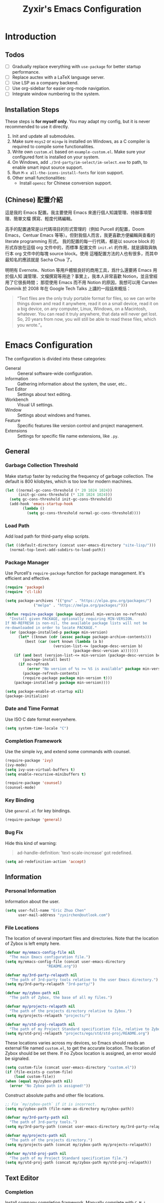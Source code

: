 # -*- org-edit-src-content-indentation: 0; -*-
#+TITLE: Zyxir's Emacs Configuration
#+STARTUP: content

* Introduction

** Todos

- [ ] Gradually replace everything with ~use-package~ for better startup performance.
- [ ] Replace auctex with a LaTeX language server.
- [ ] Use LSP as a company backend.
- [ ] Use org-sidebar for easier org-mode navigation.
- [ ] Integrate window numbering to the system.

** Installation Steps

These steps is **for myself only**. You may adapt my config, but it is never
recommended to use it directly.

1. Init and update all submodules.
2. Make sure ~msys2~ or ~mingw~ is installed on Windows, as a C compiler is
   required to compile some functionalities.
3. Write own =custom.el= based on =example-custom.el=. Make sure your configured
   font is installed on your system.
4. On Windows, add =./3rd-party/im-select/im-select.exe= to path, to enable
  smart input source support.
5. Run =M-x all-the-icons-install-fonts= for icon support.
6. Other small functionalities:
   - Install ~opencc~ for Chinese conversion support.

** (Chinese) 配置介紹

這是我的 Emacs 配置。我主要使用 Emacs 來進行個人知識管理、待辦事項管理、簡單文檔
撰寫、輕度代碼編輯。

高手的配置通常是以代碼項目的形式管理的（例如 Purcell 的配置，Doom Emacs，Centuar
Emacs 等等）。但對我個人而言，我更喜歡方便編輯與查看的 literate programming 形式。
我的配置的每一行代碼，都是以 source block 的形式存放在這個 org 文件中的，而標準
配置文件 ~init.el~ 的作用，就是讀取與執行本 org 文件中的每塊 source block。使用
這種配置方法的人也有很多，而其中最知名的應該就是 Sacha Chua 了。

明明有 Evernote、Notion 等用戶體驗良好的商用工具，爲什么還要將 Emacs 用於個人知
識管理、文檔撰寫等用途？事實上，我本人非常喜歡 Notion，並且曾經用了它很長時間；
那麼使用 Emacs 而不用 Notion 的原因，我想可以用 Carsten Dominik 於 2008 年在
Google Tech Talks 上講的一段話來概括：

#+begin_quote
“Text files are the only truly portable format for files, so we can write things
down and read it anywhere, read it on a small device, read it on a big device,
on any computer, Linux, Windows, on a Macintosh, whatever. You can read it truly
anywhere, that data will never get lost. So, 20 years from now, you will still
be able to read these files, which you wrote.”。
#+end_quote

* Emacs Configuration

The configuration is divided into these categories:

- General :: General software-wide configuration.
- Information :: Gathering information about the system, the user,
  etc..
- Text Editor :: Settings about text editing.
- Workbench :: Visual UI settings.
- Window :: Settings about windows and frames.
- Feature :: Specific features like version control and project
  management.
- Extensions :: Settings for specific file name extensions, like
  ~.py~.

** General

*** Garbage Collection Threshold

Make startup faster by reducing the frequency of garbage collection. The
default is 800 kilobytes, which is too low for modern machines.

#+begin_src emacs-lisp
(let ((normal-gc-cons-threshold (* 20 1024 1024))
      (init-gc-cons-threshold (* 128 1024 1024)))
  (setq gc-cons-threshold init-gc-cons-threshold)
  (add-hook 'emacs-startup-hook
	    (lambda ()
	      (setq gc-cons-threshold normal-gc-cons-threshold))))
#+end_src

*** Load Path


Add load path for third-party elisp scripts.

#+begin_src emacs-lisp
(let ((default-directory (concat user-emacs-directory "site-lisp/")))
  (normal-top-level-add-subdirs-to-load-path))
#+end_src

*** Package Manager

Use Purcell's ~require-package~ function for package management. It's
efficient and effective.

#+begin_src emacs-lisp
(require 'package)
(require 'cl-lib)

(setq package-archives '(("gnu" . "https://elpa.gnu.org/packages/")
			 ("melpa" . "https://melpa.org/packages/")))

(defun require-package (package &optional min-version no-refresh)
  "Install given PACKAGE, optionally requiring MIN-VERSION.
If NO-REFRESH is non-nil, the available package lists will not be
re-downloaded in order to locate PACKAGE."
  (or (package-installed-p package min-version)
      (let* ((known (cdr (assoc package package-archive-contents)))
	     (best (car (sort known (lambda (a b)
				      (version-list-<= (package-desc-version b)
						       (package-desc-version a)))))))
	(if (and best (version-list-<= min-version (package-desc-version best)))
	    (package-install best)
	  (if no-refresh
	      (error "No version of %s >= %S is available" package min-version)
	    (package-refresh-contents)
	    (require-package package min-version t)))
	(package-installed-p package min-version))))

(setq package-enable-at-startup nil)
(package-initialize)
#+end_src

*** Date and Time Format

Use ISO C date format everywhere.

#+begin_src emacs-lisp
(setq system-time-locale "C")
#+end_src

*** Completion Framework

Use the simple ivy, and extend some commands with counsel.

#+begin_src emacs-lisp
(require-package 'ivy)
(ivy-mode)
(setq ivy-use-virtual-buffers t)
(setq enable-recursive-minibuffers t)

(require-package 'counsel)
(counsel-mode)
#+end_src

*** Key Binding

Use ~general.el~ for key bindings.

#+begin_src emacs-lisp
(require-package 'general)
#+end_src

*** Bug Fix

Hide this kind of warning:

#+begin_quote
ad-handle-definition: 'text-scale-increase' got redefined.
#+end_quote

#+begin_src emacs-lisp
(setq ad-redefinition-action 'accept)
#+end_src

** Information

*** Personal Information

Information about the user.

#+begin_src emacs-lisp
(setq user-full-name "Eric Zhuo Chen"
      user-mail-address "zyxirchen@outlook.com")
#+end_src

*** File Locations

The location of several important files and directories. Note that the
location of Zybox is left empty here.

#+begin_src emacs-lisp
(defvar my/emacs-config-file nil
  "The main Emacs configuration file.")
(setq my/emacs-config-file (concat user-emacs-directory
				   "README.org"))

(defvar my/3rd-party-relapath nil
  "The path of 3rd-party tools relative to the user Emacs directory.")
(setq my/3rd-party-relapath "3rd-party/")

(defvar my/zybox-path nil
  "The path of Zybox, the base of all my files.")

(defvar my/projects-relapath nil
  "The path of the projects directory relative to Zybox.")
(setq my/projects-relapath "projects/")

(defvar my/std-proj-relapath nil
  "The path of my Project Standard specification file, relative to Zybox.")
(setq my/std-proj-relapath "projects/ego/std/std-proj/README.org")
#+end_src

These locations varies across my devices, so Emacs should reads an external
file named ~custom.el~, to get the accurate location. The location of Zybox
should be set there. If no Zybox location is assigned, an error would be
signaled.

#+begin_src emacs-lisp
(setq custom-file (concat user-emacs-directory "custom.el"))
(if (file-exists-p custom-file)
    (load custom-file))
(when (equal my/zybox-path nil)
  (error "No Zybox path is assigned!"))
#+end_src

Construct absolute paths and other file locations.

#+begin_src emacs-lisp
;; Fix `my/zybox-path` if it is incorrect.
(setq my/zybox-path (file-name-as-directory my/zybox-path))

(defvar my/3rd-party-path nil
  "The path of 3rd-party tools.")
(setq my/3rd-party-path (concat user-emacs-directory my/3rd-party-relapath))

(defvar my/projects-path nil
  "The path of the projects directory.")
(setq my/projects-path (concat my/zybox-path my/projects-relapath))

(defvar my/std-proj-path nil
  "The path of my Project Standard specification file.")
(setq my/std-proj-path (concat my/zybox-path my/std-proj-relapath))
#+end_src

** Text Editor

*** Completion

Install company completion framework. Manually complete with =C-M-i=, which is
originally ~complete-at-point~. In some modes, like matlab-mode, this key would
be overwritten.

#+begin_src emacs-lisp
(require-package 'company)
(add-hook 'prog-mode-hook
	  (lambda ()
	    (company-mode 1)
	    (general-define-key
	     :keymaps 'prog-mode-map
	     "C-M-i" 'company-complete)))
#+end_src

*** Camel Case Editing

Make Emacs aware of camel case.

#+begin_src emacs-lisp
(add-hook 'prog-mode-hook 'subword-mode)
#+end_src

*** Encoding

I used to set everything to UTF-8 simply by ~set-language-environment~, but that
broke things on Windows, especially on the Chinese version, as is described in
[[https://github.com/hick/emacs-chinese#ms-windows-%E7%8E%AF%E5%A2%83%E7%9A%84-utf-8-%E9%85%8D%E7%BD%AE][this page]]:

#+CAPTION: Windows 下 UTF-8 是「二等公民」
[[file:images/emacs-chinese-utf-8-side-effects.png]]

Now I configure things like this:

#+begin_src emacs-lisp
(set-language-environment "UTF-8")
(set-default-coding-systems 'utf-8)
(set-buffer-file-coding-system 'utf-8-unix)
(set-clipboard-coding-system 'utf-8-unix)
(set-file-name-coding-system 'utf-8-unix)
(set-keyboard-coding-system 'utf-8-unix)
(set-next-selection-coding-system 'utf-8-unix)
(if (eq system-type 'windows-nt)
    (set-selection-coding-system 'utf-16le-dos)
  (set-selection-coding-system 'utf-8-unix))
(set-terminal-coding-system 'utf-8-unix)
(setq locale-coding-system 'utf-8)
(prefer-coding-system 'utf-8)

(when (eq system-type 'windows-nt)
  (set-default 'process-coding-system-alist
	       '(("[pP][lL][iI][nN][kK]" gbk-dos . gbk-dos)
		 ("[cC][mM][dD][pP][rR][oO][xX][yY]" gbk-dos . gbk-dos))))
#+end_src

*** Files

**** Cursor Position

Always save cursor position.

#+begin_src emacs-lisp
(save-place-mode 1)
#+end_src

**** Backup

A better backup and auto save configuration.

#+begin_src emacs-lisp
(defvar my/backup-directory nil
  "The location of backups.")
(setq my/backup-directory
      (concat user-emacs-directory
	      "backups"))

(unless (file-exists-p my/backup-directory)
  (make-directory my/backup-directory t))
(setq backup-directory-alist `(("." . ,my/backup-directory)))
(setq make-backup-files t
      vc-make-backup-files t
      backup-by-copying t
      version-control t
      delete-old-versions t
      delete-by-moving-to-trash t
      kept-old-versions 0
      kept-new-versions 10
      auto-save-default t
      auto-save-timeout 20
      auto-save-interval 200
      )
#+end_src

**** File Manipulation

Function to delete the current buffer and file at the same time. This is from
[[https://emacsredux.com/blog/2013/04/03/delete-file-and-buffer/][Delete File and Buffer | Emacs Redux]].

#+begin_src emacs-lisp
(defun my/delete-file-and-buffer ()
  "Kill the current buffer and deletes the file it is visiting."
  (interactive)
  (let ((filename (buffer-file-name)))
    (when filename
      (if (vc-backend filename)
	  (vc-delete-file filename)
	(progn
	  (delete-file filename)
	  (message "Delete file %s" filename)
	  (kill-buffer))))))
#+end_src

**** Recent Files

Make use of =recentf.el=.

#+begin_src emacs-lisp
(require 'recentf)
(setq recentf-max-saved-items 200
      recentf-max-menu-items 15)
(recentf-mode)
#+end_src

Open recent files with =C-x r=

#+begin_src emacs-lisp
(general-define-key "C-x r" 'counsel-recentf)
#+end_src

*** Format

Show trailing whitespace for most modes.

#+begin_src emacs-lisp
(defun my/show-trailing-whitespace ()
  "Turn on whitespace mode for the current buffer."
  (setq-local show-trailing-whitespace t))
(add-hook 'prog-mode-hook 'my/show-trailing-whitespace)
(add-hook 'text-mode-hook 'my/show-trailing-whitespace)

(add-hook 'before-save-hook 'delete-trailing-whitespace)
(general-define-key "C-c SPC" 'delete-trailing-whitespace)
#+end_src

Set default fill column to 79.

#+begin_src emacs-lisp
(setq-default fill-column 79)
#+end_src

*** Input Method

Use ~sis~ (smart input source) to reduce manual switch for OS input source.

#+begin_src emacs-lisp
(require-package 'sis)
(sis-global-respect-mode t)
#+end_src

**Platform-specific settings should be configured in custom.el** in accordance
to the README of ~sis~.

*** Location

Show side line numbers and column number while coding.

#+begin_src emacs-lisp
(add-hook 'prog-mode-hook
	  (lambda ()
	    (display-line-numbers-mode 1)))
(column-number-mode 1)
#+end_src

*** Parenthesis

Indicate matching parenthesis.

#+begin_src emacs-lisp
(show-paren-mode 1)
#+end_src

*** Project Management

Manage projects with projectile, and use =C-c p= as the shortcut.

#+begin_src emacs-lisp
(require-package 'projectile)
(projectile-mode +1)
(define-key projectile-mode-map (kbd "C-x p") 'projectile-command-map)
#+end_src

**** Search Path

Default search for projects in the user defined projects path.

#+begin_src emacs-lisp
(setq projectile-project-search-path `(,my/projects-path))
#+end_src

*** Search

Replace isearch with swiper.

#+begin_src emacs-lisp
(require-package 'swiper)
(general-define-key "C-s" 'swiper)
#+end_src

Enable character folding (having =bar= matching =bár=) for swiper.

#+begin_src emacs-lisp
(setq search-default-mode #'char-fold-to-regexp)
#+end_src

*** Syntax Checking

Use flycheck for syntax checking.

#+begin_src emacs-lisp
(require-package 'flycheck)
#+end_src

Enable flycheck-mode for each language specifically.

** Workbench

*** Startup

Inhibit startup screen.

#+begin_src emacs-lisp
(setq inhibit-startup-screen t)
#+end_src

*** Icon

Add icon support.

#+begin_src emacs-lisp
(require-package 'all-the-icons)
#+end_src

*** Appearances

Font and color theme.

#+begin_src emacs-lisp
(defvar my/main-font-name nil
  "Main font name for the whole program.")
(setq my/main-font-name "Sarasa Mono CL")

(defvar my/main-font-size nil
  "The default size for the main font.")
(setq my/main-font-size 11)

(setq my/main-font-full (concat my/main-font-name " "
			     (number-to-string my/main-font-size)))

(when (display-graphic-p)
  (set-face-attribute 'default nil :font my/main-font-full)
  (set-frame-font my/main-font-full)
  (dolist (charset '(kana han symbol cjk-misc bopomofo))
    (set-fontset-font (frame-parameter nil 'font) charset
		      (font-spec :family my/main-font-name)))

  (require-package 'solaire-mode)
  (solaire-global-mode +1)
  (require-package 'doom-themes)
  (load-theme 'doom-one-light t))
#+end_src

Disable unnecessary UI elements.

#+begin_src emacs-lisp
(tool-bar-mode -1)
(menu-bar-mode -1)
(scroll-bar-mode -1)
#+end_src

Add a vertical line indicating the fill-column for all programming modes.

#+begin_src emacs-lisp
(add-hook 'prog-mode-hook
	  (lambda ()
	    (display-fill-column-indicator-mode t)))
#+end_src

*** Modeline

**** Hide Minor Modes

There are so many minor modes displayed on the mode line, which should
be diminished.

#+begin_src emacs-lisp
(require-package 'diminish)
(add-hook 'after-init-hook
	  (lambda ()
	    (diminish 'company-mode)
	    (diminish 'counsel-mode)
	    (diminish 'ivy-mode)
	    (diminish 'org-roam-mode)
	    (diminish 'projectile-mode)
	    (diminish 'which-key-mode)))
#+end_src

*** Treemacs

Treemacs is a great feature for IDE-like experience.

#+begin_src emacs-lisp
(require-package 'treemacs)
(require-package 'treemacs-projectile)
#+end_src

Use doom theme on treemacs.

#+begin_src emacs-lisp
(setq doom-theme-treemacs-theme "doom-colors"
      doom-themes-treemacs-enable-variable-pitch nil)
(doom-themes-treemacs-config)
#+end_src

Bind keys for treemacs.

#+begin_src emacs-lisp
(general-define-key
 :keymap global-map
 "M-0" 'treemacs-select-window)
#+end_src

*** Which-key

Which-key displays the key bindings following your currently entered
incomplete command (a prefix) in a popup.

#+begin_src emacs-lisp
(require-package 'which-key)
(which-key-setup-side-window-bottom)
(which-key-mode)
#+end_src

** Window

*** Frame Behavior

If running with GUI, adjust the frame.

#+begin_src emacs-lisp
(when (display-graphic-p)
  (setq initial-frame-alist
	'((width . 110)
	  (height . 40)))
  (setq default-frame-alist initial-frame-alist))
#+end_src

** Extensions

*** LaTeX ~.tex~

Install and utilize AUCTeX.

#+begin_src emacs-lisp
(require-package 'auctex)
(setq TeX-auto-save t)
(setq TeX-parse-self t)
(setq-default TeX-master nil)
#+end_src

Use truncate lines instead of fill-column, and other handy settings.

#+begin_src emacs-lisp
(add-hook 'LaTeX-mode-hook
	  (lambda ()
	    (turn-off-auto-fill)
	    (setq-local truncate-lines t)
	    (display-line-numbers-mode 2)
	    (TeX-fold-mode 1)))
#+end_src

**** RefTeX

Configure RefTeX for better cross-referencing support.

#+begin_src emacs-lisp
(add-hook 'LaTeX-mode-hook #'reftex-mode)
#+end_src

*** MATLAB ~.m~

The old but useful MATLAB mode.

#+begin_src emacs-lisp
(require-package 'matlab-mode)
(add-hook 'matlab-mode-hook 'auto-fill-mode)
#+end_src

However, my line number configuration doesn't work on matlab-mode, so it
requires extra configuration.

#+begin_src emacs-lisp
(add-hook 'matlab-mode-hook
	  (lambda ()
	    (display-line-numbers-mode 1)))
#+end_src

*** Org ~.org~

**** Markup

Allow Chinese around markups. This comes from [[https://emacs-china.org/t/org-mode/597/4][Emacs China : Org-mode 中文行内格
式化的问题]], may not be stable.

#+begin_src emacs-lisp
(setq org-emphasis-regexp-components
      ;; markup 记号前后允许中文
      (list (concat " \t('\"{"            "[:nonascii:]")
	    (concat "- \t.,:!?;'\")}\\["  "[:nonascii:]")
	    " \t\r\n,\"'"
	    "."
	    1))
#+end_src

**** Indentation

Do no indent each paragraph according to the heading.

#+begin_src emacs-lisp
(setq-default org-adapt-indentation nil)
#+end_src

**** Attachments

Put attachments in an obvious directory.

#+begin_src emacs-lisp
(setq org-attach-id-dir "org-attachments/")
#+end_src

**** Bullets

Show org-mode bullets as UTF-8 characters.

#+begin_src emacs-lisp
(require-package 'org-bullets)
(require 'org-bullets)
(add-hook 'org-mode-hook (lambda () (org-bullets-mode 1)))
#+end_src

Render bullets ("•" and "◦") instead of dashes in bulleted lists.

#+begin_src emacs-lisp
(font-lock-add-keywords 'org-mode
			'(("^ *\\([-]\\) "
			   (0 (prog1 () (compose-region (match-beginning 1) (match-end 1) "•"))))))
(font-lock-add-keywords 'org-mode
			'(("^ *\\([+]\\) "
			   (0 (prog1 () (compose-region (match-beginning 1) (match-end 1) "◦"))))))
#+end_src

**** Capture

Utilize the ~org-capture~ mechanism.

#+begin_src emacs-lisp
(autoload 'org-capture "org-capture"
  "Capture something." t nil)
(general-define-key "C-c c" 'org-capture)
#+end_src

**** Editing Features

Enable auto fill, and fill to the 80th character.

#+begin_src emacs-lisp
(add-hook 'org-mode-hook
	  (lambda ()
	    (auto-fill-mode +1)))
#+end_src

Disable =C-c C-i=, which I always mispress.

#+begin_src emacs-lisp
(eval-after-load 'org
  (progn
    (general-define-key :keymaps 'org-mode-map "C-c C-i" nil)))
#+end_src

**** Export to HTML

These code are copied from zwz's blog and only works for org-mode 8.0 or
higher. They are used to: 清除中文導出 HTML 後產生的多餘空格.

#+begin_src emacs-lisp
(defun clear-single-linebreak-in-cjk-string (string)
  "clear single line-break between cjk characters that is usually soft line-breaks"
  (let* ((regexp "\\([\u4E00-\u9FA5]\\)\n\\([\u4E00-\u9FA5]\\)")
	 (start (string-match regexp string)))
    (while start
      (setq string (replace-match "\\1\\2" nil nil string)
	    start (string-match regexp string start))))
  string)

(require 'ox-man)

(defun ox-html-clear-single-linebreak-for-cjk (string backend info)
  (when (org-export-derived-backend-p backend 'html)
    (clear-single-linebreak-in-cjk-string string)))

(add-to-list 'org-export-filter-final-output-functions
	     'ox-html-clear-single-linebreak-for-cjk)
#+end_src

**** Export to LaTeX

LaTeX exporting with Chinese in Emacs is always a pain. I am going to make it no
longer a pain.

***** 正確導出的方法

就目前而言，衹需要加入一個選項就可以正常導出中文文章：

#+begin_quote
#+LATEX_HEADER: \usepackage{ctex}
#+end_quote

其它細致選項，還需要具體地去針對各個文件來調整，例如使用 ~tags:nil~ 選項來去掉輸
出文件中的標籤。

***** 細調中文文檔類 cn-article

弄出一系列還不錯的預設選項，集成到 cn-article 類中，讓日後的文檔輸出更方便。

#+begin_src emacs-lisp
(add-to-list 'org-latex-classes
	     '("cn-article"
	       "\\documentclass[lang=cn]{elegantpaper}
\\usepackage{ctex}"
	       ("\\section{%s}" . "\\section*{%s}")
	       ("\\subsection{%s}" . "\\subsection*{%s}")
	       ("\\subsubsection{%s}" . "\\subsubsection*{%s}")
	       ("\\paragraph{%s}" . "\\paragraph*{%s}")
	       ("\\subparagraph{%s}" . "\\subparagraph*{%s}")))
#+end_src

**** Insert Image

Org-download facilitates moving images from filesystem, clipboard, or
web pages, into an org-mode buffer.

#+begin_src emacs-lisp
(require-package 'org-download)
(require 'org-download)
(add-hook 'dired-mode-hook 'org-download-enable)

;; By default, download images to a dedicated folder.
(setq org-download-image-dir "images")
#+end_src

*** PlantUML

Install =plantuml-mode=.

#+begin_src emacs-lisp
(require-package 'plantuml-mode)
#+end_src

Use executable inside Emacs config directory.

#+begin_src emacs-lisp
(setq plantuml-jar-path (concat my/3rd-party-path "plantuml/plantuml.jar")
      plantuml-default-exec-mode 'jar)
#+end_src

*** Python ~.py~

Enable syntax checking with ~pylint~ via flycheck.

#+begin_src emacs-lisp
(eval-after-load "python-mode"
  (setq flycheck-python-pylint-executable "python"))
(add-hook 'python-mode-hook #'flycheck-mode)
#+end_src

Enable lsp mode for python, with pyright as the server.

#+begin_src emacs-lisp
(require-package 'lsp-pyright)
(add-hook 'python-mode-hook
	  (lambda ()
	    (require 'lsp-pyright)
	    (lsp)))
#+end_src

** Feature

*** Calendar and Org-Journal

Assign a key to toggle the calendar.

#+begin_src emacs-lisp
(general-define-key "C-c g" 'calendar)
#+end_src

Org-journal is a tool to keep journals, and it works with the built-in
calendar. I decided to try it on <2021-06-02 Wed>.

#+begin_src emacs-lisp
(require-package 'org-journal)
#+end_src

Set the journal directory as ~Zybox/org-journal~.

#+begin_src emacs-lisp
(setq org-journal-dir (concat my/zybox-path "org-journal"))
(unless (file-exists-p org-journal-dir)
  (make-directory org-journal-dir))
#+end_src

Set shortcuts and templates.

#+begin_src emacs-lisp
(general-define-key "C-c j" 'org-journal-new-entry)
(setq org-journal-file-format "%F"
      org-journal-date-format "%F %a W%V\n"
      org-journal-date-prefix "#+TITLE: "
      org-journal-time-format "%R "
      org-journal-time-format-post-midnight "%R (midnight) "
      org-journal-time-prefix "\n* "
      org-journal-file-header "")
#+end_src

If it is early than 3 a.m., it is still yesterday.

#+begin_src emacs-lisp
(setq org-extend-today-until 3)
#+end_src

*** Chinese Conversion

Conversion between simplified/traditional Chinese with =opencc.el=. 使用
=opencc.el=進行中文簡繁轉換。

#+begin_src emacs-lisp
(require 'opencc)
#+end_src

=opencc.el= is based on OpenCC:

#+begin_quote
Open Chinese Convert (OpenCC, 開放中文轉換) is an opensource project for
conversions between Traditional Chinese, Simplified Chinese and Japanese Kanji
(Shinjitai). It supports character-level and phrase-level conversion, character
variant conversion and regional idioms among Mainland China, Taiwan and Hong
Kong. This is not translation tool between Mandarin and Cantonese, etc.
#+end_quote

在 Windows 下，需要一些特殊的措施來使 OpenCC 得以正常運行。詳見[[file:documents/opencc-windows-conf.org][在 Windows 下使用 opencc.el]]。

*** Emojis

Install emojify to display emojis.

#+begin_src emacs-lisp
(require-package 'emojify)

(setq emojify-emoji-styles '(github))
(global-emojify-mode +1)
(general-define-key "C-c e" 'emojify-insert-emoji)
#+end_src

*** Git

Magit is a complete text-based user interface to Git.

#+begin_src emacs-lisp
(require-package 'magit)
#+end_src

Integration fix with treemacs.

#+begin_src emacs-lisp
(require-package 'treemacs-magit)
#+end_src

*** GTD

The aim is to implement a GTD system with org-mode.

**** Relevant Files

Define those relevant files.

#+begin_src emacs-lisp
(defvar my/gtd-path nil
  "The path of my GTD system root.")

(defvar my/gtd-inbox-path nil
  "The path of `inbox.org' of my GTD system.")

(defvar my/gtd-gtd-path nil
  "The path of `gtd.org' of my GTD system.")

(defvar my/gtd-someday-path nil
  "The path of `someday.org' of my GTD system.")

(setq my/gtd-path
      (concat my/zybox-path "org-gtd/")
      my/gtd-inbox-path
      (concat my/gtd-path "inbox.org")
      my/gtd-gtd-path
      (concat my/gtd-path "gtd.org")
      my/gtd-someday-path
      (concat my/gtd-path "someday.org"))
#+end_src

**** Todo States

Use more states for precise control.

#+begin_src emacs-lisp
(setq org-todo-keywords
      '((sequence "TODO(t)"
		  "IN PROCESS(i)"
		  "POSTPONED(p)"
		  "|"
		  "DONE(d)")
	(sequence "|"
		  "CANCELED(c)")))

(setq org-todo-keyword-faces
      '(("TODO" . (:foreground "#B71C1C" :weight bold))
	("IN PROCESS" . (:foreground "#8BC34A" :weight bold))
	("POSTPONED" . (:foreground "#F57C00" :weight bold))
	("DONE" . (:foreground "#33691E" :weight bold))
	("CANCELED" . (:foreground "#757575" :weight bold))))
#+end_src

**** Capturing System

Capture entries via ~org-capture~.

#+begin_src emacs-lisp
(with-eval-after-load "org-mode"
  (add-to-list 'org-capture-templates
	       `("i" "inbox" entry
		 (file+headline ,my/gtd-inbox-path "inbox")
		 "* TODO [#B] %U %i%?"
		 :empty-lines 1))
  (add-to-list 'org-capture-templates
	       `("s" "someday" entry
		 (file+headline ,my/gtd-someday-path "someday")
		 "* TODO [#C] %U %i%?"
		 :empty-lines 1))
  (add-to-list 'org-capture-templates
	       `("g" "GTD" entry
		 (file+datetree ,my/gtd-gtd-path)
		 "* TODO [#B] %U %i%?"
		 :empty-lines 1)))
#+end_src

**** Refile Mechanism

Use the ~org-refile~ mechanism to distribute inbox items.

#+begin_src emacs-lisp
(add-to-list 'org-refile-targets `(,my/gtd-gtd-path :maxlevel . 3))
(add-to-list 'org-refile-targets `(,my/gtd-someday-path :level . 1))
#+end_src

Additional function to refile entry to datetree.

#+begin_src emacs-lisp
(defun my/org-read-datetree-date (d)
  (let ((dtmp (nthcdr 3 (parse-time-string d))))
    (list (cadr dtmp) (car dtmp) (caddr dtmp))))

(defun my/org-refile-to-gtd-datetree (&optional bfn)
  (interactive)
  "Refile an entry into the datetree of `gtd.org'"
  (require 'org-datetree)
  (let* ((bfn (or bfn (find-file-noselect (expand-file-name my/gtd-gtd-path))))
	 (datetree-date (my/org-read-datetree-date (org-read-date t nil))))
    (org-refile nil nil (list nil (buffer-file-name bfn) nil
			      (with-current-buffer bfn
				(save-excursion
				  (org-datetree-find-date-create datetree-date)
				  (point)))))))
#+end_src

**** Agenda

Agenda is the way to display all my GTD entries.

#+begin_src emacs-lisp
(setq org-agenda-files `(,my/gtd-inbox-path
			 ,my/gtd-gtd-path
			 ,my/gtd-someday-path))

(general-define-key "C-c a" 'org-agenda)
#+end_src

*** Language Server Protocol

Language server protocol is the future. It is well suited for Emacs, a free and
open source text editor.

#+begin_src emacs-lisp
(require-package 'lsp-mode)
(require-package 'lsp-ui)
(require-package 'lsp-ivy)

(setq lsp-keymap-prefix "C-c l")
(require 'lsp-mode)
#+end_src

~lsp-mode~ should be enabled for each mode individually.

**** UI

Settings for lsp-ui.

Remap =xref-find-{definitions,references}= (=M-.= and =M-?= by default).

#+begin_src emacs-lisp
(general-define-key
 :keymap 'lsp-ui-mode-map
 "M-." #'lsp-ui-peek-find-definitions
 "M-?" #'lsp-ui-peek-find-references)
#+end_src

*** Lorem Ipsum Generator

Use a package to generate dummy Latin text into a buffer.

#+begin_src emacs-lisp
(require-package 'lorem-ipsum)
#+end_src

Use ~lorem-ipsum-insert-paragraphs~, ~lorem-ipsum-insert-sentences~, and
~lorem-ipsum-insert-list~.

*** Org-Roam

Org-roam is a tool for network thought. I decided to try it on
<2021-03-15 Mon>.

**** Installation

Above all, install it, along with org-roam-ui, which visualize notes. It is
worth noticing that I upgrade org-roam from v1 to v2 at [2021-08-30 Mon].

#+begin_src emacs-lisp
(setq org-roam-v2-ack t)
(require-package 'org)
(require-package 'org-roam)
(require 'org-roam)
#+end_src

Set the org-roam directory, and enable it by default.

#+begin_src emacs-lisp
(setq org-roam-directory (concat my/zybox-path "org-roam"))
(unless (file-exists-p org-roam-directory)
  (make-directory org-roam-directory))
(org-roam-setup)
#+end_src

**** Shortcuts

Define a series of shortcuts for org-roam. "z" for Zettelkasten.

#+begin_src emacs-lisp
(define-prefix-command 'my/org-roam-map)
(general-define-key
 "C-c z" 'my/org-roam-map)

(general-define-key
 :keymaps 'my/org-roam-map
 "c" 'org-roam-capture
 "f" 'org-roam-node-find
 "i" 'org-roam-node-insert
 "t" 'org-roam-buffer-toggle)
#+end_src

**** Interaction with =recentf=

Do not show org-roam files in recentf list.

#+begin_src emacs-lisp
(add-to-list 'recentf-exclude
	     (concat org-roam-directory "/.*"))
#+end_src

**** UI with =org-roam-ui=

Org-Roam-UI, in place of Org-Roam-Server for v1, is a frontend for exploring and
interacting with org-roam notes for Org-Roam v2.

However, it's not yet on MELPA, so I added it as a submodule, and had to install
its dependencies manually.

#+begin_src emacs-lisp
(require-package 'websocket)
(require-package 'simple-httpd)
#+end_src

Then I can load Org-Roam-UI.

#+begin_src emacs-lisp
(load-library "org-roam-ui")
#+end_src

*** Quick Access

I want to reach several important files quickly with shortcuts.

#+begin_src emacs-lisp
(defvar my/quick-access-choices nil
  "A list of quick access shortcuts, names and paths.")
(setq my/quick-access-choices
      `((?e "Emacs Config" ,my/emacs-config-file)
	(?z "Zybox" ,my/zybox-path)
	(?p "Projects" ,my/projects-path)
	(?s "Std-Proj" ,my/std-proj-path)))

(defun my/quick-access (arg)
  "`find-file' a quick access path if ARG is nil.

Prefix it with C-u to `find-file-other-window'. And prefix it with double C-u
to `file-file-other-frame'.

Quick access paths are defined in `my/quick-access-choices'"
  (interactive "P")
  (let* ((find-file-function
	  (cond
	   ((equal arg '(4)) 'find-file-other-window)
	   ((equal arg '(16)) 'find-file-other-frame)
	   (t 'find-file)))
	 (choice
	  (read-multiple-choice
	   "Choose a quick access target."
	   my/quick-access-choices))
	 (target
	  (nth 2 choice)))
    (funcall find-file-function target)))

(general-define-key "C-c o" #'my/quick-access)
#+end_src
